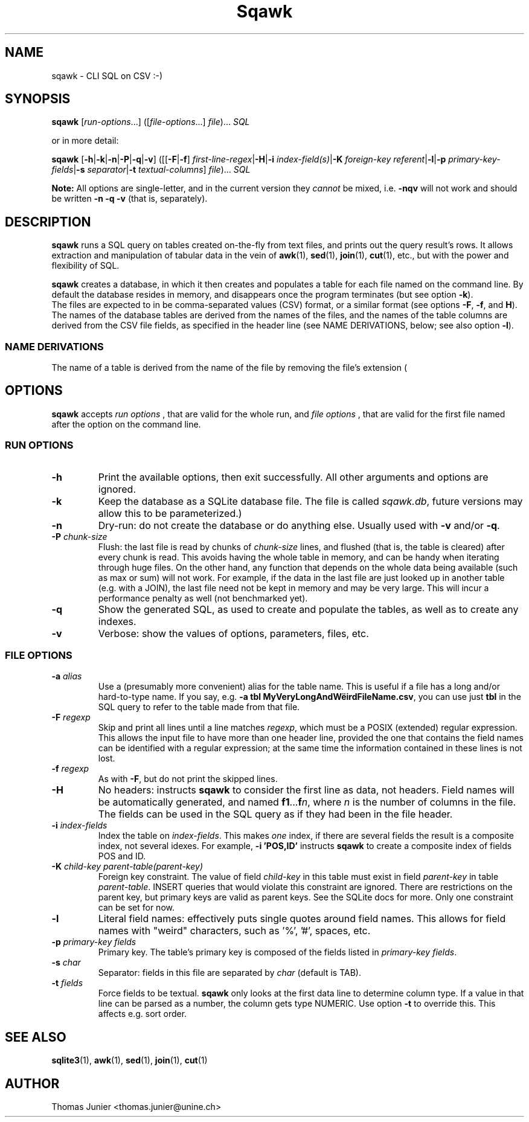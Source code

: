 .TH Sqawk 1 2012-11-28

.SH NAME
sqawk \- CLI SQL on CSV :-)

.SH SYNOPSIS
.PP
\fBsqawk\fP [\fIrun-options\fP...] ([\fIfile-options\fP...] \fIfile\fP)... \fISQL\fP
.PP 
or in more detail:
.PP
\fBsqawk\fP [\fB-h\fP|\fB-k\fP|\fB-n\fP|\fB-P\fP|\fB-q\fP|\fB-v\fP] ([[\fB-F\fP|\fB-f\fP] \fIfirst-line-regex\fP|\fB-H\fP|\fB-i\fP \fIindex-field(s)\fP|\fB-K\fP \fIforeign-key\fP \fIreferent\fP|\fB-l\fP|\fB-p\fP \fIprimary-key-fields\fP|\fB-s\fP \fIseparator\fP|\fB-t\fP \fItextual-columns\fP] \fIfile\fP)... \fISQL\fP
.PP
.B Note:
All options are single-letter, and in the current version they
.I cannot
be mixed, i.e. 
.B -nqv
will not work and should be written 
.B -n -q -v
(that is, separately).


.SH DESCRIPTION
.PP
\fBsqawk\fP runs a SQL query on tables created on-the-fly from text files, and prints out the query result's rows. It allows extraction and manipulation of tabular data in the vein of \fBawk\fP(1), \fBsed\fP(1), \fBjoin\fP(1), \fBcut\fP(1), etc., but with the power and flexibility of SQL.
.PP
\fBsqawk\fP creates a database, in which it then creates and populates a table for each file named on the command line. By default the database resides in memory, and disappears once the program terminates (but see option \fB-k\fP).
  The files are expected to in be comma-separated values (CSV)
format, or a similar format (see options \fB-F\fP, \fB-f\fP, and \fPH\fP). The
names of the database tables are derived from the names of the files, and the
names of the table columns are derived from the CSV file fields, as specified
in the header line (see NAME DERIVATIONS, below; see also option \fB-l\fP).

.SS "NAME DERIVATIONS"

The name of a table is derived from the name of the file by removing the file's extension (

.SH OPTIONS 
\fBsqawk\fP accepts
.I run options
, that are valid for the whole run, and
.I file options
, that are valid for the first file named after the option on the command line.

.SS "RUN OPTIONS"

.IP "\fB-h\fP" 
Print the available options, then exit successfully. All other arguments and options are ignored.
.IP "\fB-k\fP"
Keep the database as a SQLite database file. The file is called \fIsqawk.db\fP, future versions may allow this to be parameterized.)
.IP "\fB-n\fP" 
Dry-run: do not create the database or do anything else. Usually used with \fB-v\fP and/or \fB-q\fP.
.IP "\fB-P\fP \fIchunk-size\fP"
Flush: the last file is read by chunks of \fIchunk-size\fP lines, and flushed (that is, the table is cleared) after every chunk is read. This avoids having the whole table in memory, and can be handy when iterating through huge files. On the other hand, any function that depends on the whole data being available (such as max or sum) will not work. For example, if the data in the last file are just looked up in another table (e.g. with a JOIN), the last file need not be kept in memory and may be very large. This will incur a performance penalty as well (not benchmarked yet).
.IP "\fB-q\fP" 
Show the generated SQL, as used to create and populate the tables, as well as
to create any indexes.
.IP "\fB-v\fP" 
Verbose: show the values of options, parameters, files, etc.

.SS "FILE OPTIONS"

.IP "\fB-a\fP \fIalias\fP"
Use a (presumably more convenient) alias for the table name. This is useful if a
file has a long and/or hard-to-type name. If you say, e.g. \fB-a tbl
MyVeryLongAndWëirdFileName.csv\fP, you can use just \fBtbl\fP in the SQL query
to refer to the table made from that file. 
.IP "\fB-F\fP \fIregexp\fP"
Skip and print all lines until a line matches \fIregexp\fP, which must be a POSIX (extended) regular expression. This allows the input file to have more than one header line, provided the one that contains the field names can be identified with a regular expression; at the same time the information contained in these lines is not lost.
.IP "\fB-f\fP \fIregexp\fP"
As with \fB-F\fP, but do not print the skipped lines.
.IP \fB-H\fP 
No headers: instructs \fBsqawk\fP to consider the first line as data, not headers. Field names will be automatically generated, and named \fBf1\fP...\fBf\fP\fIn\fP, where \fIn\fP is the number of columns in the file. The fields can be used in the SQL query as if they had been in the file header.
.IP "\fB-i\fP \fIindex-fields\fP"
Index the table on \fIindex-fields\fP. This makes \fIone\fP index, if there are several fields  the result is a composite index, not several idexes. For example, \fB-i 'POS,ID'\fP instructs \fBsqawk\fP to create a composite index of fields POS and ID.
.IP "\fB-K\fP \fIchild-key parent-table(parent-key)\fP"
Foreign key constraint. The value of field \fIchild-key\fP in this table must exist in field \fIparent-key\fP in table \fIparent-table\fP. INSERT queries that would violate this constraint are ignored. There are restrictions on the parent key, but primary keys are valid as parent keys.  See the SQLite docs for more. Only one constraint can be set for now.
.IP \fB-l\fP 
Literal field names: effectively puts single quotes around field names. This allows for field names with "weird" characters, such as '%', '#', spaces, etc.
.IP "\fB-p\fP \fIprimary-key fields\fP"
Primary key. The table's primary key is composed of the fields listed in \fIprimary-key fields\fP.
.IP "\fB-s\fP \fIchar\fP"
Separator: fields in this file are separated by \fIchar\fP (default is TAB).
.IP "\fB-t\fP \fIfields\fP"
Force fields to be textual. \fBsqawk\fP only looks at the first data line to determine column type. If a value in that line can be parsed as a number, the column gets type NUMERIC. Use option \fB-t\fP to override this. This affects e.g. sort order.

.SH "SEE ALSO" 
.PP
\fBsqlite3\fP(1), \fBawk\fP(1), \fBsed\fP(1), \fBjoin\fP(1), \fBcut\fP(1)
.PP

.SH "AUTHOR" 

Thomas Junier <thomas.junier@unine.ch>

